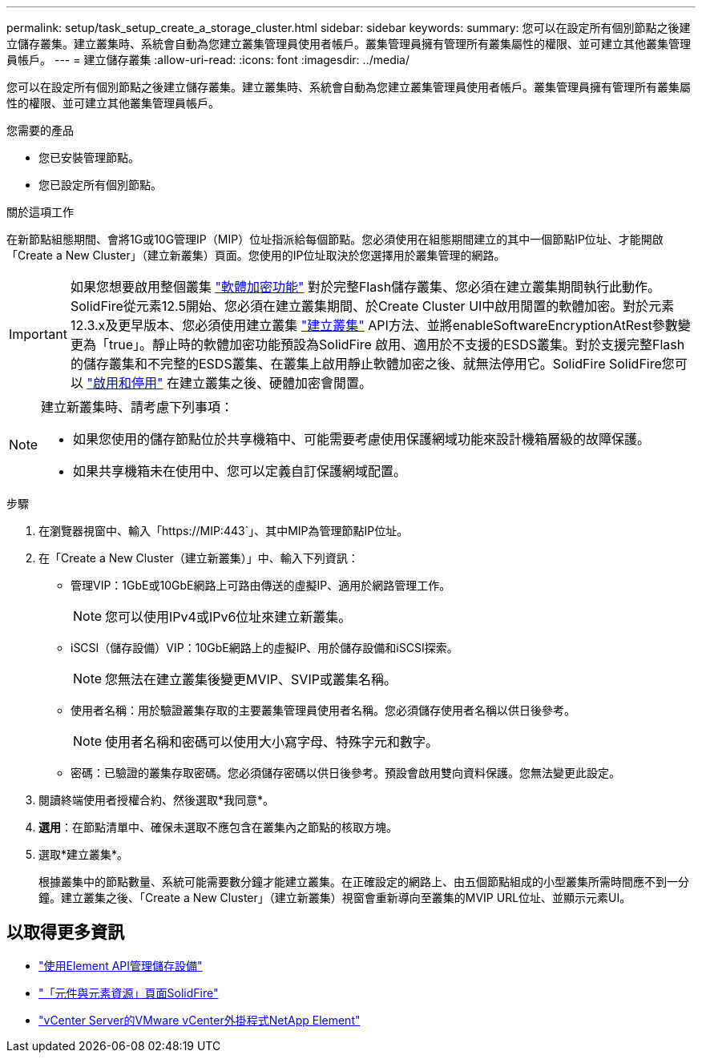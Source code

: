 ---
permalink: setup/task_setup_create_a_storage_cluster.html 
sidebar: sidebar 
keywords:  
summary: 您可以在設定所有個別節點之後建立儲存叢集。建立叢集時、系統會自動為您建立叢集管理員使用者帳戶。叢集管理員擁有管理所有叢集屬性的權限、並可建立其他叢集管理員帳戶。 
---
= 建立儲存叢集
:allow-uri-read: 
:icons: font
:imagesdir: ../media/


[role="lead"]
您可以在設定所有個別節點之後建立儲存叢集。建立叢集時、系統會自動為您建立叢集管理員使用者帳戶。叢集管理員擁有管理所有叢集屬性的權限、並可建立其他叢集管理員帳戶。

.您需要的產品
* 您已安裝管理節點。
* 您已設定所有個別節點。


.關於這項工作
在新節點組態期間、會將1G或10G管理IP（MIP）位址指派給每個節點。您必須使用在組態期間建立的其中一個節點IP位址、才能開啟「Create a New Cluster」（建立新叢集）頁面。您使用的IP位址取決於您選擇用於叢集管理的網路。

[IMPORTANT]
====
如果您想要啟用整個叢集 link:../concepts/concept_solidfire_concepts_security.html#encryption-at-rest-software["軟體加密功能"] 對於完整Flash儲存叢集、您必須在建立叢集期間執行此動作。SolidFire從元素12.5開始、您必須在建立叢集期間、於Create Cluster UI中啟用閒置的軟體加密。對於元素12.3.x及更早版本、您必須使用建立叢集 link:../api/reference_element_api_createcluster.html["建立叢集"] API方法、並將enableSoftwareEncryptionAtRest參數變更為「true」。靜止時的軟體加密功能預設為SolidFire 啟用、適用於不支援的ESDS叢集。對於支援完整Flash的儲存叢集和不完整的ESDS叢集、在叢集上啟用靜止軟體加密之後、就無法停用它。SolidFire SolidFire您可以 link:../storage/task_system_manage_cluster_enable_and_disable_encryption_for_a_cluster.html["啟用和停用"] 在建立叢集之後、硬體加密會閒置。

====
[NOTE]
====
建立新叢集時、請考慮下列事項：

* 如果您使用的儲存節點位於共享機箱中、可能需要考慮使用保護網域功能來設計機箱層級的故障保護。
* 如果共享機箱未在使用中、您可以定義自訂保護網域配置。


====
.步驟
. 在瀏覽器視窗中、輸入「https://MIP:443`」、其中MIP為管理節點IP位址。
. 在「Create a New Cluster（建立新叢集）」中、輸入下列資訊：
+
** 管理VIP：1GbE或10GbE網路上可路由傳送的虛擬IP、適用於網路管理工作。
+

NOTE: 您可以使用IPv4或IPv6位址來建立新叢集。

** iSCSI（儲存設備）VIP：10GbE網路上的虛擬IP、用於儲存設備和iSCSI探索。
+

NOTE: 您無法在建立叢集後變更MVIP、SVIP或叢集名稱。

** 使用者名稱：用於驗證叢集存取的主要叢集管理員使用者名稱。您必須儲存使用者名稱以供日後參考。
+

NOTE: 使用者名稱和密碼可以使用大小寫字母、特殊字元和數字。

** 密碼：已驗證的叢集存取密碼。您必須儲存密碼以供日後參考。預設會啟用雙向資料保護。您無法變更此設定。


. 閱讀終端使用者授權合約、然後選取*我同意*。
. *選用*：在節點清單中、確保未選取不應包含在叢集內之節點的核取方塊。
. 選取*建立叢集*。
+
根據叢集中的節點數量、系統可能需要數分鐘才能建立叢集。在正確設定的網路上、由五個節點組成的小型叢集所需時間應不到一分鐘。建立叢集之後、「Create a New Cluster」（建立新叢集）視窗會重新導向至叢集的MVIP URL位址、並顯示元素UI。





== 以取得更多資訊

* link:../api/index.html["使用Element API管理儲存設備"]
* https://www.netapp.com/data-storage/solidfire/documentation["「元件與元素資源」頁面SolidFire"^]
* https://docs.netapp.com/us-en/vcp/index.html["vCenter Server的VMware vCenter外掛程式NetApp Element"^]

